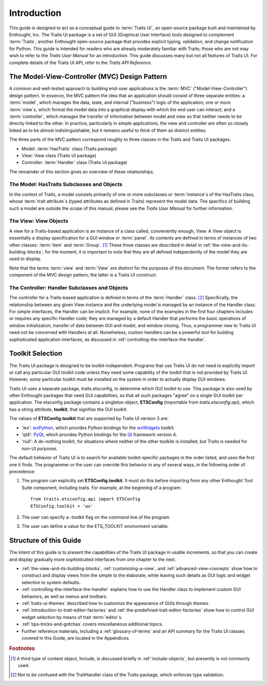 ============
Introduction
============

This guide is designed to act as a conceptual guide to :term:`Traits UI`, an
open-source package built and maintained by Enthought, Inc. The Traits UI
package is a set of GUI (Graphical User Interface) tools designed to complement
:term:`Traits`, another Enthought open-source package that provides explicit
typing, validation, and change notification for Python. This guide is intended
for readers who are already moderately familiar with Traits; those who are not
may wish to refer to the *Traits User Manual* for an introduction. This guide
discusses many but not all features of Traits UI. For complete details of the
Traits UI API, refer to the *Traits API Reference*.

.. index:: MVC design pattern, Model-View-Controller, model, view (in MVC), controller

.. _the-model-view-controller-mvc-design-pattern:

The Model-View-Controller (MVC) Design Pattern
----------------------------------------------

A common and well-tested approach to building end-user applications is the
:term:`MVC` ("Model-View-Controller") design pattern. In essence, the MVC
pattern the idea that an application should consist of three separate entities:
a :term:`model`, which manages the data, state, and internal ("business") logic
of the application; one or more :term:`view`\ s, which format the model data into
a graphical display with which the end user can interact; and a
:term:`controller`, which manages the transfer of information between model and
view so that neither needs to be directly linked to the other. In practice,
particularly in simple applications, the view and controller are often so
closely linked as to be almost indistinguishable, but it remains useful to think
of them as distinct entities.

The three parts of the MVC pattern correspond roughly to three classes in the
Traits and Traits UI packages.

* Model: :term:`HasTraits` class (Traits package)
* View: View class (Traits UI package)
* Controller: :term:`Handler` class (Traits UI package)

The remainder of this section gives an overview of these relationships.

.. index:: HasTraits class; as MVC model

.. _the-model-hastraits-subclasses-and-objects:

The Model: HasTraits Subclasses and Objects
```````````````````````````````````````````

In the context of Traits, a model consists primarily of one or more subclasses
or :term:`instance`\ s of the HasTraits class, whose :term:`trait attribute`\ s
(typed attributes as defined in Traits) represent the model data. The specifics
of building such a model are outside the scope of this manual; please see the
*Traits User Manual* for further information.

.. index:: View; as MVC view

.. _the-view-view-objects:

The View: View Objects
``````````````````````

A view for a Traits-based application is an instance of a class called,
conveniently enough, View. A View object is essentially a display specification
for a GUI window or :term:`panel`. Its contents are defined in terms of
instances of two other classes: :term:`Item` and :term:`Group`. [1]_ These three
classes are described in detail in :ref:`the-view-and-its-building-blocks`; for
the moment, it is important to note that they are all defined independently of
the model they are used to display.

Note that the terms :term:`view` and :term:`View` are distinct for the purposes
of this document. The former refers to the component of the MVC design pattern;
the latter is a Traits UI construct.

.. index:: Handler class; as MVC controller

.. _the-controller-handler-subclasses-and-objects:

The Controller: Handler Subclasses and Objects
``````````````````````````````````````````````

The controller for a Traits-based application is defined in terms of the
:term:`Handler` class. [2]_ Specifically, the relationship between any given
View instance and the underlying model is managed by an instance of the Handler
class. For simple interfaces, the Handler can be implicit. For example, none of
the examples in the first four chapters includes or requires any specific
Handler code; they are managed by a default Handler that performs the basic
operations of window initialization, transfer of data between GUI and model, and
window closing. Thus, a programmer new to Traits UI need not be concerned with
Handlers at all. Nonetheless, custom handlers can be a powerful tool for
building sophisticated application interfaces, as discussed in
:ref:`controlling-the-interface-the-handler`.

.. index:: toolkit; selection

.. _toolkit-selection:

Toolkit Selection
-----------------

The Traits UI package is designed to be toolkit-independent. Programs that use
Traits UI do not need to explicitly import or call any particular GUI toolkit
code unless they need some capability of the toolkit that is not provided by
Traits UI. However, *some* particular toolkit must be installed on the system in
order to actually display GUI windows.

Traits UI uses a separate package, traits.etsconfig, to determine which GUI
toolkit to use. This package is also used by other Enthought packages that need
GUI capabilities, so that all such packages "agree" on a single GUI toolkit per
application. The etsconfig package contains a singleton object, **ETSConfig**
(importable from `traits.etsconfig.api`), which has a string attribute,
**toolkit**, that signifies the GUI toolkit.

.. index:: ETSConfig.toolkit

The values of **ETSConfig.toolkit** that are supported by Traits UI version 3
are:

.. index:: wxPython toolkit, Qt toolkit, null toolkit

* 'wx': `wxPython <http://www.wxpython.org>`_, which provides Python bindings 
  for the `wxWidgets <http://wxwidgets.org>`_ toolkit.
* 'qt4': `PyQt <http://riverbankcomputing.co.uk/pyqt/>`_, which provides Python
  bindings for the `Qt <http://trolltech.com/products/qt>`_ framework version 4.
* 'null': A do-nothing toolkit, for situations where neither of the other 
  toolkits is installed, but Traits is needed for non-UI purposes.

The default behavior of Traits UI is to search for available toolkit-specific
packages in the order listed, and uses the first one it finds. The programmer or
the user can override this behavior in any of several ways, in the following
order of precedence:

.. index:: ETS_TOOLKIT, environment variable; ETS_TOOLKIT, toolkit; flag
.. index:: toolkit; environment variable

#. The program can explicitly set **ETSConfig.toolkit**. It must do this before
   importing from any other Enthought Tool Suite component, including
   traits.  For example, at the beginning of a program::
   
       from traits.etsconfig.api import ETSConfig
       ETSConfig.toolkit = 'wx'

#. The user can specify a -toolkit flag on the command line of the program. 
#. The user can define a value for the ETS_TOOLKIT environment variable.


.. _structure-of-this-guide:

Structure of this Guide
-----------------------

The intent of this guide is to present the capabilities of the Traits UI package
in usable increments, so that you can create and display gradually more
sophisticated interfaces from one chapter to the next. 

* :ref:`the-view-and-its-building-blocks`, :ref:`customizing-a-view`, and 
  :ref:`advanced-view-concepts` show how to construct and display views from 
  the simple to the elaborate, while leaving such details as GUI logic and 
  widget selection to system defaults.
* :ref:`controlling-the-interface-the-handler` explains how to use the Handler 
  class to implement custom GUI behaviors, as well as menus and toolbars. 
* :ref:`traits-ui-themes` described how to customize the appearance of GUIs 
  through *themes*. 
* :ref:`introduction-to-trait-editor-factories` and 
  :ref:`the-predefined-trait-editor-factories` show how to control GUI widget
  selection by means of trait :term:`editor`\ s. 
* :ref:`tips-tricks-and-gotchas` covers miscellaneous additional topics.
* Further reference materials, including a :ref:`glossary-of-terms` and an API 
  summary for the Traits UI classes covered in this Guide, are located in the
  Appendices.

.. rubric:: Footnotes

.. [1] A third type of content object, Include, is discussed briefly in 
   :ref:`include-objects`, but presently is not commonly used.

.. [2] Not to be confused with the TraitHandler class of the Traits package, 
   which enforces type validation. 


